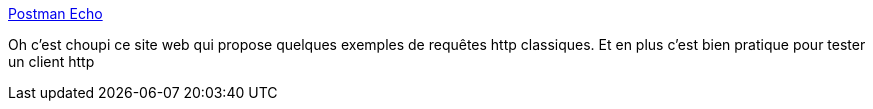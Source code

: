 :jbake-type: post
:jbake-status: published
:jbake-title: Postman Echo
:jbake-tags: http,client,test,exemple,_mois_août,_année_2020
:jbake-date: 2020-08-04
:jbake-depth: ../
:jbake-uri: shaarli/1596557154000.adoc
:jbake-source: https://nicolas-delsaux.hd.free.fr/Shaarli?searchterm=https%3A%2F%2Fdocs.postman-echo.com%2F%3Fversion%3Dlatest&searchtags=http+client+test+exemple+_mois_ao%C3%BBt+_ann%C3%A9e_2020
:jbake-style: shaarli

https://docs.postman-echo.com/?version=latest[Postman Echo]

Oh c'est choupi ce site web qui propose quelques exemples de requêtes http classiques. Et en plus c'est bien pratique pour tester un client http
